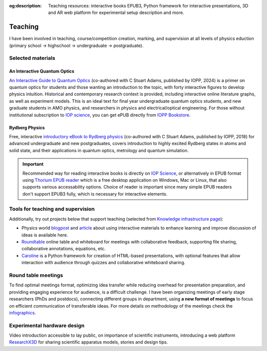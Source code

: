 :og:description: Teaching resources: interactive books EPUB3, Python framework for interactive presentations, 3D and AR web platform for experimental setup description and more.
.. meta::
   :description: Teaching resources: interactive books EPUB3, Python framework for interactive presentations, 3D and AR web platform for experimental setup description and more.
   :keywords: interactive quantum optics, rydberg physics, teaching resources, roundtable seminars, interactive figures


Teaching
========

I have been involved in teaching, course/competition creation, marking,
and supervision at all levels of physics eduction (primary school -> highschool 
-> undergraduate -> postgraduate).

Selected materials
------------------

An Interactive Quantum Optics
*****************************

.. image:: _static/an_interactive_guide_to_quantum_optics_cover.jpg
   :width: 150
   :align: right

`An Interactive Guide to Quantum Optics`_ (co-authored with C Stuart Adams, published by IOPP, 2024) is a primer on quantum optics for students and those wanting an introduction to the topic, with forty interactive figures to develop physics intuition. Historical and contemporary research context is provided, including interactive online literature graphs, as well as experiment models. This is an ideal text for final year undergraduate quantum optics students, and new graduate students in AMO physics, and researchers in physics and electrical/optical engineering. For those without institutional subscription to `IOP science`_, you can get ePUB directly from `IOPP Bookstore`_.

Rydberg Physics
***************

.. image:: _static/Rydberg_physics_cover.jpg
   :width: 150
   :align: right

Free, interactive `introductory eBook to Rydberg physics`_ (co-authored with C Stuart Adams, published by IOPP, 2018) for advanced undergraduate and new postgraduates, covers introduction to highly excited Rydberg states in atoms and solid state, and their applications in quantum optics, metrology and quantum simulation.



.. important::
   Recommended way for reading interactive books is directly on `IOP Science`_,
   or alternatively in EPUB format using `Thorium EPUB reader`_ which is a free desktop application
   on Windows, Mac or Linux, that also supports various accessability options.
   Choice of reader is important since many simple EPUB readers don't support EPUB3 fully, which is necessary for interactive elements.

Tools for teaching and supervision
----------------------------------

Additionally, try out projects below that support teaching (selected from `Knowledge infrastructure page`_):

* Physics world `blogpost`_ and `article`_ about using interactive materials to enhance learning and improve discussion of ideas is available here.

* `Roundtable`_ online table and whiteboard for meetings with collaborative feedback, supporting file sharing, collaborative annotations, equations, etc.

* `Caroline`_ is a Python framework for creation of HTML-based presentations, with optional features that allow interaction with audience through quizzes and collaborative whiteboard sharing.

.. _IOPP Bookstore : https://store.ioppublishing.org/page/detail/An-Interactive-Guide-to-Quantum-Optics/?k=9780750326261

.. _An Interactive Guide to Quantum Optics : https://iopscience.iop.org/book/mono/978-0-7503-2628-5

.. _introductory eBook to Rydberg physics : https://iopscience.iop.org/book/978-0-7503-1635-4/chapter/bk978-0-7503-1635-4ch1

.. _IOP Science : https://iopscience.iop.org/book/mono/978-0-7503-2628-5

.. _blogpost : https://physicsworld.com/a/do-interactive-figures-help-physicists-to-communicate-their-science/

.. _article : https://iopscience.iop.org/article/10.1088/2058-7058/32/5/22

.. _Thorium EPUB reader : https://thorium.edrlab.org/

.. _Knowledge infrastructure page : ./knowledge.html

.. _Roundtable : https://roundtable.researchx3d.com

.. _Caroline : https://github.com/nikolasibalic/Caroline

Round table meetings 
--------------------

.. image:: _static/CQOM_round_table.png
    :width: 150
    :align: right

To find optimal meetings format, optimizing idea transfer while reducing
overhead for presentation preparation, and providing engaging experience for
audience, is a difficult challenge.
I have been organizing meetings of early stage researchers (PhDs and postdocs),
connecting different groups in  department, using **a new format of meetings** to 
focus on efficient communication
of transferable ideas. For more details on methodology of
the meetings check the `infographics`_.

.. _infographics : _static/roundtable_meetings.pdf

Experimental hardware design
----------------------------

Video introduction accessible to lay public, on importance of scientific instruments,
introducing a web platform `ResearchX3D`_ for sharing scientific apparatus models,
stories and design tips.

.. _ResearchX3D: http://www.researchx3d.com

.. raw:: html 

    <iframe width="600" height="337" src="https://www.youtube-nocookie.com/embed/LZDBc406JmY" title="YouTube video player" frameborder="0" allow="accelerometer; autoplay; clipboard-write; encrypted-media; gyroscope; picture-in-picture" allowfullscreen></iframe>
